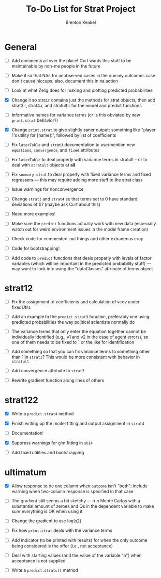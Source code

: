 #+TITLE: To-Do List for Strat Project
#+AUTHOR: Brenton Kenkel
#+EMAIL: brenton.kenkel@gmail.com


* General

- [ ] Add comments all over the place!  Curt wants this stuff to be maintainable
      by non-me people in the future

- [ ] Make it so that NAs for unobserved cases in the dummy outcomes case don't
      cause hiccups; also, document this in na.action

- [ ] Look at what Zelig does for making and plotting predicted probabilities

- [X] Change it so strat.r contains just the methods for strat objects, then add
      strat3.r, strat4.r, and stratult.r for the model and predict functions

- [ ] Informative names for variance terms (or is this obviated by new
      ~print.strat~ behavior?)

- [X] Change ~print.strat~ to give slightly saner output: something like "player
      1's utility for [name]:", followed by list of coefficients

- [ ] Fix ~latexTable~ and ~strat3~ documentation to use/mention new
      ~equations~, ~convergence~, and ~fixed~ attributes

- [ ] Fix ~latexTable~ to deal properly with variance terms in stratult -- or to
      deal with ~stratult~ objects at *all*

- [ ] Fix ~summary.strat~ to deal properly with fixed variance terms and fixed
      regressors --- this may require adding more stuff to the strat class

- [ ] Issue warnings for nonconvergence

- [ ] Change ~strat3~ and ~strat4~ so that terms set to 0 have standard
      deviations of 0?  (maybe ask Curt about this)

- [ ] Need more examples!

- [ ] Make sure the ~predict~ functions actually work with new data (especially
      watch out for weird environment issues in the model frame creation)

- [ ] Check code for commented-out things and other extraneous crap

- [ ] Code for bootstrapping!

- [ ] Add code to ~predict~ functions that deals properly with levels of factor
      variables (which will be important in the predicted probability stuff) ---
      may want to look into using the "dataClasses" attribute of terms object


* strat12

- [ ] Fix the assignment of coefficients and calculation of vcov under
      fixedUtils

- [ ] Add an example to the ~predict.strat3~ function, preferably one using
      predicted probabilities the way political scientists normally do

- [ ] The variance terms that only enter the equation together cannot be
      individually identified (e.g., v1 and v2 in the case of agent errors), so
      one of them needs to be fixed to 1 or the like for identification

- [ ] Add something so that you can fix variance terms to something other than 1
      in ~strat3~?  This would be more consistent with behavior in ~stratult~

- [ ] Add convergence attribute to ~strat3~

- [ ] Rewrite gradient function along lines of others


* strat122

- [X] Write a ~predict.strat4~ method

- [X] Finish writing up the model fitting and output assignment in ~strat4~

- [ ] Documentation!

- [X] Suppress warnings for glm fitting in ~sbi4~

- [ ] Add fixed utilities and bootstrapping


* ultimatum

- [X] Allow response to be one column when ~outcome~ isn't "both"; include
      warning when two-column response is specified in that case

- [ ] The gradient still seems a bit sketchy --- run Monte Carlos with a
      substantial amount of zeroes and Qs in the dependent variable to make sure
      everything is OK when using it

- [ ] Change the gradient to use log(s2)

- [ ] Fix how ~print.strat~ deals with the variance terms

- [ ] Add indicator (to be printed with results) for when the only outcome being
      considered is the offer (i.e., not acceptance)

- [ ] Deal with starting values (and the value of the variable "a") when
      acceptance is not supplied

- [ ] Write a ~predict.stratult~ method
